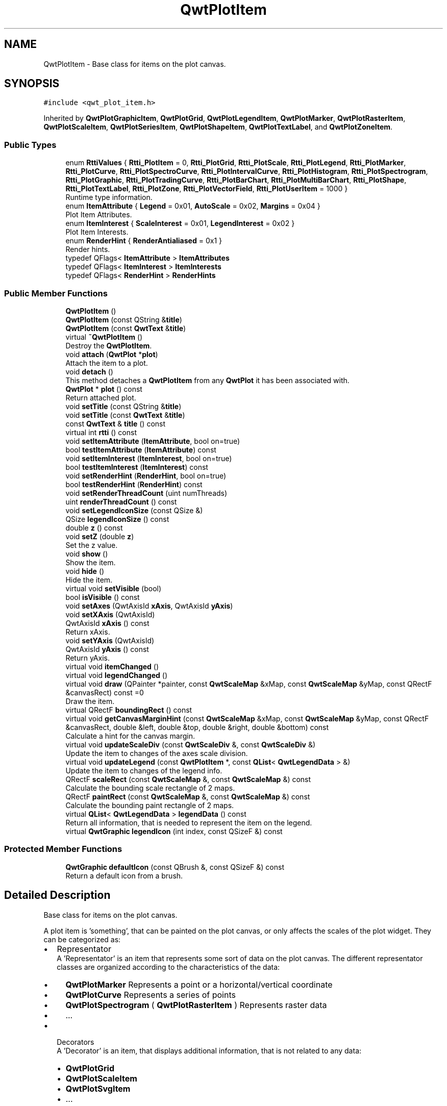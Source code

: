 .TH "QwtPlotItem" 3 "Sun Jul 18 2021" "Version 6.2.0" "Qwt User's Guide" \" -*- nroff -*-
.ad l
.nh
.SH NAME
QwtPlotItem \- Base class for items on the plot canvas\&.  

.SH SYNOPSIS
.br
.PP
.PP
\fC#include <qwt_plot_item\&.h>\fP
.PP
Inherited by \fBQwtPlotGraphicItem\fP, \fBQwtPlotGrid\fP, \fBQwtPlotLegendItem\fP, \fBQwtPlotMarker\fP, \fBQwtPlotRasterItem\fP, \fBQwtPlotScaleItem\fP, \fBQwtPlotSeriesItem\fP, \fBQwtPlotShapeItem\fP, \fBQwtPlotTextLabel\fP, and \fBQwtPlotZoneItem\fP\&.
.SS "Public Types"

.in +1c
.ti -1c
.RI "enum \fBRttiValues\fP { \fBRtti_PlotItem\fP = 0, \fBRtti_PlotGrid\fP, \fBRtti_PlotScale\fP, \fBRtti_PlotLegend\fP, \fBRtti_PlotMarker\fP, \fBRtti_PlotCurve\fP, \fBRtti_PlotSpectroCurve\fP, \fBRtti_PlotIntervalCurve\fP, \fBRtti_PlotHistogram\fP, \fBRtti_PlotSpectrogram\fP, \fBRtti_PlotGraphic\fP, \fBRtti_PlotTradingCurve\fP, \fBRtti_PlotBarChart\fP, \fBRtti_PlotMultiBarChart\fP, \fBRtti_PlotShape\fP, \fBRtti_PlotTextLabel\fP, \fBRtti_PlotZone\fP, \fBRtti_PlotVectorField\fP, \fBRtti_PlotUserItem\fP = 1000 }"
.br
.RI "Runtime type information\&. "
.ti -1c
.RI "enum \fBItemAttribute\fP { \fBLegend\fP = 0x01, \fBAutoScale\fP = 0x02, \fBMargins\fP = 0x04 }"
.br
.RI "Plot Item Attributes\&. "
.ti -1c
.RI "enum \fBItemInterest\fP { \fBScaleInterest\fP = 0x01, \fBLegendInterest\fP = 0x02 }"
.br
.RI "Plot Item Interests\&. "
.ti -1c
.RI "enum \fBRenderHint\fP { \fBRenderAntialiased\fP = 0x1 }"
.br
.RI "Render hints\&. "
.ti -1c
.RI "typedef QFlags< \fBItemAttribute\fP > \fBItemAttributes\fP"
.br
.ti -1c
.RI "typedef QFlags< \fBItemInterest\fP > \fBItemInterests\fP"
.br
.ti -1c
.RI "typedef QFlags< \fBRenderHint\fP > \fBRenderHints\fP"
.br
.in -1c
.SS "Public Member Functions"

.in +1c
.ti -1c
.RI "\fBQwtPlotItem\fP ()"
.br
.ti -1c
.RI "\fBQwtPlotItem\fP (const QString &\fBtitle\fP)"
.br
.ti -1c
.RI "\fBQwtPlotItem\fP (const \fBQwtText\fP &\fBtitle\fP)"
.br
.ti -1c
.RI "virtual \fB~QwtPlotItem\fP ()"
.br
.RI "Destroy the \fBQwtPlotItem\fP\&. "
.ti -1c
.RI "void \fBattach\fP (\fBQwtPlot\fP *\fBplot\fP)"
.br
.RI "Attach the item to a plot\&. "
.ti -1c
.RI "void \fBdetach\fP ()"
.br
.RI "This method detaches a \fBQwtPlotItem\fP from any \fBQwtPlot\fP it has been associated with\&. "
.ti -1c
.RI "\fBQwtPlot\fP * \fBplot\fP () const"
.br
.RI "Return attached plot\&. "
.ti -1c
.RI "void \fBsetTitle\fP (const QString &\fBtitle\fP)"
.br
.ti -1c
.RI "void \fBsetTitle\fP (const \fBQwtText\fP &\fBtitle\fP)"
.br
.ti -1c
.RI "const \fBQwtText\fP & \fBtitle\fP () const"
.br
.ti -1c
.RI "virtual int \fBrtti\fP () const"
.br
.ti -1c
.RI "void \fBsetItemAttribute\fP (\fBItemAttribute\fP, bool on=true)"
.br
.ti -1c
.RI "bool \fBtestItemAttribute\fP (\fBItemAttribute\fP) const"
.br
.ti -1c
.RI "void \fBsetItemInterest\fP (\fBItemInterest\fP, bool on=true)"
.br
.ti -1c
.RI "bool \fBtestItemInterest\fP (\fBItemInterest\fP) const"
.br
.ti -1c
.RI "void \fBsetRenderHint\fP (\fBRenderHint\fP, bool on=true)"
.br
.ti -1c
.RI "bool \fBtestRenderHint\fP (\fBRenderHint\fP) const"
.br
.ti -1c
.RI "void \fBsetRenderThreadCount\fP (uint numThreads)"
.br
.ti -1c
.RI "uint \fBrenderThreadCount\fP () const"
.br
.ti -1c
.RI "void \fBsetLegendIconSize\fP (const QSize &)"
.br
.ti -1c
.RI "QSize \fBlegendIconSize\fP () const"
.br
.ti -1c
.RI "double \fBz\fP () const"
.br
.ti -1c
.RI "void \fBsetZ\fP (double \fBz\fP)"
.br
.RI "Set the z value\&. "
.ti -1c
.RI "void \fBshow\fP ()"
.br
.RI "Show the item\&. "
.ti -1c
.RI "void \fBhide\fP ()"
.br
.RI "Hide the item\&. "
.ti -1c
.RI "virtual void \fBsetVisible\fP (bool)"
.br
.ti -1c
.RI "bool \fBisVisible\fP () const"
.br
.ti -1c
.RI "void \fBsetAxes\fP (QwtAxisId \fBxAxis\fP, QwtAxisId \fByAxis\fP)"
.br
.ti -1c
.RI "void \fBsetXAxis\fP (QwtAxisId)"
.br
.ti -1c
.RI "QwtAxisId \fBxAxis\fP () const"
.br
.RI "Return xAxis\&. "
.ti -1c
.RI "void \fBsetYAxis\fP (QwtAxisId)"
.br
.ti -1c
.RI "QwtAxisId \fByAxis\fP () const"
.br
.RI "Return yAxis\&. "
.ti -1c
.RI "virtual void \fBitemChanged\fP ()"
.br
.ti -1c
.RI "virtual void \fBlegendChanged\fP ()"
.br
.ti -1c
.RI "virtual void \fBdraw\fP (QPainter *painter, const \fBQwtScaleMap\fP &xMap, const \fBQwtScaleMap\fP &yMap, const QRectF &canvasRect) const =0"
.br
.RI "Draw the item\&. "
.ti -1c
.RI "virtual QRectF \fBboundingRect\fP () const"
.br
.ti -1c
.RI "virtual void \fBgetCanvasMarginHint\fP (const \fBQwtScaleMap\fP &xMap, const \fBQwtScaleMap\fP &yMap, const QRectF &canvasRect, double &left, double &top, double &right, double &bottom) const"
.br
.RI "Calculate a hint for the canvas margin\&. "
.ti -1c
.RI "virtual void \fBupdateScaleDiv\fP (const \fBQwtScaleDiv\fP &, const \fBQwtScaleDiv\fP &)"
.br
.RI "Update the item to changes of the axes scale division\&. "
.ti -1c
.RI "virtual void \fBupdateLegend\fP (const \fBQwtPlotItem\fP *, const \fBQList\fP< \fBQwtLegendData\fP > &)"
.br
.RI "Update the item to changes of the legend info\&. "
.ti -1c
.RI "QRectF \fBscaleRect\fP (const \fBQwtScaleMap\fP &, const \fBQwtScaleMap\fP &) const"
.br
.RI "Calculate the bounding scale rectangle of 2 maps\&. "
.ti -1c
.RI "QRectF \fBpaintRect\fP (const \fBQwtScaleMap\fP &, const \fBQwtScaleMap\fP &) const"
.br
.RI "Calculate the bounding paint rectangle of 2 maps\&. "
.ti -1c
.RI "virtual \fBQList\fP< \fBQwtLegendData\fP > \fBlegendData\fP () const"
.br
.RI "Return all information, that is needed to represent the item on the legend\&. "
.ti -1c
.RI "virtual \fBQwtGraphic\fP \fBlegendIcon\fP (int index, const QSizeF &) const"
.br
.in -1c
.SS "Protected Member Functions"

.in +1c
.ti -1c
.RI "\fBQwtGraphic\fP \fBdefaultIcon\fP (const QBrush &, const QSizeF &) const"
.br
.RI "Return a default icon from a brush\&. "
.in -1c
.SH "Detailed Description"
.PP 
Base class for items on the plot canvas\&. 

A plot item is 'something', that can be painted on the plot canvas, or only affects the scales of the plot widget\&. They can be categorized as:
.PP
.IP "\(bu" 2
Representator
.br
 A 'Representator' is an item that represents some sort of data on the plot canvas\&. The different representator classes are organized according to the characteristics of the data:
.IP "  \(bu" 4
\fBQwtPlotMarker\fP Represents a point or a horizontal/vertical coordinate
.IP "  \(bu" 4
\fBQwtPlotCurve\fP Represents a series of points
.IP "  \(bu" 4
\fBQwtPlotSpectrogram\fP ( \fBQwtPlotRasterItem\fP ) Represents raster data
.IP "  \(bu" 4
\&.\&.\&.
.PP

.IP "\(bu" 2
Decorators
.br
 A 'Decorator' is an item, that displays additional information, that is not related to any data:
.IP "  \(bu" 4
\fBQwtPlotGrid\fP
.IP "  \(bu" 4
\fBQwtPlotScaleItem\fP
.IP "  \(bu" 4
\fBQwtPlotSvgItem\fP
.IP "  \(bu" 4
\&.\&.\&.
.PP

.PP
.PP
Depending on the \fBQwtPlotItem::ItemAttribute\fP flags, an item is included into autoscaling or has an entry on the legend\&.
.PP
Before misusing the existing item classes it might be better to implement a new type of plot item ( don't implement a watermark as spectrogram )\&. Deriving a new type of \fBQwtPlotItem\fP primarily means to implement the YourPlotItem::draw() method\&.
.PP
\fBSee also\fP
.RS 4
The cpuplot example shows the implementation of additional \fBplot\fP items\&. 
.RE
.PP

.PP
Definition at line 66 of file qwt_plot_item\&.h\&.
.SH "Member Typedef Documentation"
.PP 
.SS "typedef QFlags<\fBItemAttribute\fP > \fBQwtPlotItem::ItemAttributes\fP"
An ORed combination of \fBItemAttribute\fP values\&. 
.PP
Definition at line 167 of file qwt_plot_item\&.h\&.
.SS "typedef QFlags<\fBItemInterest\fP > \fBQwtPlotItem::ItemInterests\fP"
An ORed combination of \fBItemInterest\fP values\&. 
.PP
Definition at line 200 of file qwt_plot_item\&.h\&.
.SS "typedef QFlags<\fBRenderHint\fP > \fBQwtPlotItem::RenderHints\fP"
An ORed combination of \fBRenderHint\fP values\&. 
.PP
Definition at line 209 of file qwt_plot_item\&.h\&.
.SH "Member Enumeration Documentation"
.PP 
.SS "enum \fBQwtPlotItem::ItemAttribute\fP"

.PP
Plot Item Attributes\&. Various aspects of a plot widget depend on the attributes of the attached plot items\&. If and how a single plot item participates in these updates depends on its attributes\&.
.PP
\fBSee also\fP
.RS 4
\fBsetItemAttribute()\fP, \fBtestItemAttribute()\fP, \fBItemInterest\fP 
.RE
.PP

.PP
\fBEnumerator\fP
.in +1c
.TP
\fB\fILegend \fP\fP
The item is represented on the legend\&. 
.TP
\fB\fIAutoScale \fP\fP
The \fBboundingRect()\fP of the item is included in the autoscaling calculation as long as its width or height is >= 0\&.0\&. 
.TP
\fB\fIMargins \fP\fP
The item needs extra space to display something outside its bounding rectangle\&. 
.PP
\fBSee also\fP
.RS 4
\fBgetCanvasMarginHint()\fP 
.RE
.PP

.PP
Definition at line 147 of file qwt_plot_item\&.h\&.
.SS "enum \fBQwtPlotItem::ItemInterest\fP"

.PP
Plot Item Interests\&. Plot items might depend on the situation of the corresponding plot widget\&. By enabling an interest the plot item will be notified, when the corresponding attribute of the plot widgets has changed\&.
.PP
\fBSee also\fP
.RS 4
\fBsetItemAttribute()\fP, \fBtestItemAttribute()\fP, \fBItemInterest\fP 
.RE
.PP

.PP
\fBEnumerator\fP
.in +1c
.TP
\fB\fIScaleInterest \fP\fP
The item is interested in updates of the scales 
.PP
\fBSee also\fP
.RS 4
\fBupdateScaleDiv()\fP 
.RE
.PP

.TP
\fB\fILegendInterest \fP\fP
The item is interested in updates of the legend ( of other items ) This flag is intended for items, that want to implement a legend for displaying entries of other plot item\&.
.PP
\fBNote\fP
.RS 4
If the plot item wants to be represented on a legend enable \fBQwtPlotItem::Legend\fP instead\&.
.RE
.PP
\fBSee also\fP
.RS 4
\fBupdateLegend()\fP 
.RE
.PP

.PP
Definition at line 179 of file qwt_plot_item\&.h\&.
.SS "enum \fBQwtPlotItem::RenderHint\fP"

.PP
Render hints\&. 
.PP
\fBEnumerator\fP
.in +1c
.TP
\fB\fIRenderAntialiased \fP\fP
Enable antialiasing\&. 
.PP
Definition at line 203 of file qwt_plot_item\&.h\&.
.SS "enum \fBQwtPlotItem::RttiValues\fP"

.PP
Runtime type information\&. RttiValues is used to cast plot items, without having to enable runtime type information of the compiler\&. 
.PP
\fBEnumerator\fP
.in +1c
.TP
\fB\fIRtti_PlotItem \fP\fP
Unspecific value, that can be used, when it doesn't matter\&. 
.TP
\fB\fIRtti_PlotGrid \fP\fP
For \fBQwtPlotGrid\fP\&. 
.TP
\fB\fIRtti_PlotScale \fP\fP
For \fBQwtPlotScaleItem\fP\&. 
.TP
\fB\fIRtti_PlotLegend \fP\fP
For \fBQwtPlotLegendItem\fP\&. 
.TP
\fB\fIRtti_PlotMarker \fP\fP
For \fBQwtPlotMarker\fP\&. 
.TP
\fB\fIRtti_PlotCurve \fP\fP
For \fBQwtPlotCurve\fP\&. 
.TP
\fB\fIRtti_PlotSpectroCurve \fP\fP
For \fBQwtPlotSpectroCurve\fP\&. 
.TP
\fB\fIRtti_PlotIntervalCurve \fP\fP
For \fBQwtPlotIntervalCurve\fP\&. 
.TP
\fB\fIRtti_PlotHistogram \fP\fP
For \fBQwtPlotHistogram\fP\&. 
.TP
\fB\fIRtti_PlotSpectrogram \fP\fP
For \fBQwtPlotSpectrogram\fP\&. 
.TP
\fB\fIRtti_PlotGraphic \fP\fP
For \fBQwtPlotGraphicItem\fP, \fBQwtPlotSvgItem\fP\&. 
.TP
\fB\fIRtti_PlotTradingCurve \fP\fP
For \fBQwtPlotTradingCurve\fP\&. 
.TP
\fB\fIRtti_PlotBarChart \fP\fP
For \fBQwtPlotBarChart\fP\&. 
.TP
\fB\fIRtti_PlotMultiBarChart \fP\fP
For \fBQwtPlotMultiBarChart\fP\&. 
.TP
\fB\fIRtti_PlotShape \fP\fP
For \fBQwtPlotShapeItem\fP\&. 
.TP
\fB\fIRtti_PlotTextLabel \fP\fP
For \fBQwtPlotTextLabel\fP\&. 
.TP
\fB\fIRtti_PlotZone \fP\fP
For \fBQwtPlotZoneItem\fP\&. 
.TP
\fB\fIRtti_PlotVectorField \fP\fP
For \fBQwtPlotVectorField\fP\&. 
.TP
\fB\fIRtti_PlotUserItem \fP\fP
Values >= Rtti_PlotUserItem are reserved for plot items not implemented in the Qwt library\&. 
.PP
Definition at line 75 of file qwt_plot_item\&.h\&.
.SH "Constructor & Destructor Documentation"
.PP 
.SS "QwtPlotItem::QwtPlotItem ()\fC [explicit]\fP"
Constructor 
.PP
Definition at line 55 of file qwt_plot_item\&.cpp\&.
.SS "QwtPlotItem::QwtPlotItem (const QString & title)\fC [explicit]\fP"
Constructor 
.PP
\fBParameters\fP
.RS 4
\fItitle\fP Title of the item 
.RE
.PP

.PP
Definition at line 64 of file qwt_plot_item\&.cpp\&.
.SS "QwtPlotItem::QwtPlotItem (const \fBQwtText\fP & title)\fC [explicit]\fP"
Constructor 
.PP
\fBParameters\fP
.RS 4
\fItitle\fP Title of the item 
.RE
.PP

.PP
Definition at line 74 of file qwt_plot_item\&.cpp\&.
.SH "Member Function Documentation"
.PP 
.SS "void QwtPlotItem::attach (\fBQwtPlot\fP * plot)"

.PP
Attach the item to a plot\&. This method will attach a \fBQwtPlotItem\fP to the \fBQwtPlot\fP argument\&. It will first detach the \fBQwtPlotItem\fP from any plot from a previous call to attach (if necessary)\&. If a NULL argument is passed, it will detach from any \fBQwtPlot\fP it was attached to\&.
.PP
\fBParameters\fP
.RS 4
\fIplot\fP Plot widget 
.RE
.PP
\fBSee also\fP
.RS 4
\fBdetach()\fP 
.RE
.PP

.PP
Definition at line 98 of file qwt_plot_item\&.cpp\&.
.SS "QRectF QwtPlotItem::boundingRect () const\fC [virtual]\fP"

.PP
\fBReturns\fP
.RS 4
An invalid bounding rect: QRectF(1\&.0, 1\&.0, -2\&.0, -2\&.0) 
.RE
.PP
\fBNote\fP
.RS 4
A width or height < 0\&.0 is ignored by the autoscaler 
.RE
.PP

.PP
Reimplemented in \fBQwtPlotZoneItem\fP, \fBQwtPlotVectorField\fP, \fBQwtPlotTradingCurve\fP, \fBQwtPlotShapeItem\fP, \fBQwtPlotSeriesItem\fP, \fBQwtPlotRasterItem\fP, \fBQwtPlotMultiBarChart\fP, \fBQwtPlotMarker\fP, \fBQwtPlotIntervalCurve\fP, \fBQwtPlotHistogram\fP, \fBQwtPlotGraphicItem\fP, and \fBQwtPlotBarChart\fP\&.
.PP
Definition at line 568 of file qwt_plot_item\&.cpp\&.
.SS "\fBQwtGraphic\fP QwtPlotItem::defaultIcon (const QBrush & brush, const QSizeF & size) const\fC [protected]\fP"

.PP
Return a default icon from a brush\&. The default icon is a filled rectangle used in several derived classes as \fBlegendIcon()\fP\&.
.PP
\fBParameters\fP
.RS 4
\fIbrush\fP Fill brush 
.br
\fIsize\fP Icon size
.RE
.PP
\fBReturns\fP
.RS 4
A filled rectangle 
.RE
.PP

.PP
Definition at line 422 of file qwt_plot_item\&.cpp\&.
.SS "void QwtPlotItem::detach ()"

.PP
This method detaches a \fBQwtPlotItem\fP from any \fBQwtPlot\fP it has been associated with\&. \fBdetach()\fP is equivalent to calling attach( NULL ) 
.PP
\fBSee also\fP
.RS 4
\fBattach()\fP 
.RE
.PP

.PP
Definition at line 119 of file qwt_plot_item\&.cpp\&.
.SS "virtual void QwtPlotItem::draw (QPainter * painter, const \fBQwtScaleMap\fP & xMap, const \fBQwtScaleMap\fP & yMap, const QRectF & canvasRect) const\fC [pure virtual]\fP"

.PP
Draw the item\&. 
.PP
\fBParameters\fP
.RS 4
\fIpainter\fP Painter 
.br
\fIxMap\fP Maps x-values into pixel coordinates\&. 
.br
\fIyMap\fP Maps y-values into pixel coordinates\&. 
.br
\fIcanvasRect\fP Contents rect of the canvas in painter coordinates 
.RE
.PP

.PP
Implemented in \fBQwtPlotSpectrogram\fP, \fBQwtPlotShapeItem\fP, \fBQwtPlotSeriesItem\fP, \fBQwtPlotScaleItem\fP, \fBQwtPlotRasterItem\fP, \fBQwtPlotLegendItem\fP, \fBQwtPlotGrid\fP, \fBQwtPlotGraphicItem\fP, \fBQwtPlotMarker\fP, \fBQwtPlotZoneItem\fP, and \fBQwtPlotTextLabel\fP\&.
.SS "void QwtPlotItem::getCanvasMarginHint (const \fBQwtScaleMap\fP & xMap, const \fBQwtScaleMap\fP & yMap, const QRectF & canvasRect, double & left, double & top, double & right, double & bottom) const\fC [virtual]\fP"

.PP
Calculate a hint for the canvas margin\&. When the \fBQwtPlotItem::Margins\fP flag is enabled the plot item indicates, that it needs some margins at the borders of the canvas\&. This is f\&.e\&. used by bar charts to reserve space for displaying the bars\&.
.PP
The margins are in target device coordinates ( pixels on screen )
.PP
\fBParameters\fP
.RS 4
\fIxMap\fP Maps x-values into pixel coordinates\&. 
.br
\fIyMap\fP Maps y-values into pixel coordinates\&. 
.br
\fIcanvasRect\fP Contents rectangle of the canvas in painter coordinates 
.br
\fIleft\fP Returns the left margin 
.br
\fItop\fP Returns the top margin 
.br
\fIright\fP Returns the right margin 
.br
\fIbottom\fP Returns the bottom margin
.RE
.PP
The default implementation returns 0 for all margins
.PP
\fBSee also\fP
.RS 4
\fBQwtPlot::getCanvasMarginsHint()\fP, \fBQwtPlot::updateCanvasMargins()\fP 
.RE
.PP

.PP
Reimplemented in \fBQwtPlotAbstractBarChart\fP\&.
.PP
Definition at line 595 of file qwt_plot_item\&.cpp\&.
.SS "bool QwtPlotItem::isVisible () const"

.PP
\fBReturns\fP
.RS 4
true if visible 
.RE
.PP
\fBSee also\fP
.RS 4
\fBsetVisible()\fP, \fBshow()\fP, \fBhide()\fP 
.RE
.PP

.PP
Definition at line 470 of file qwt_plot_item\&.cpp\&.
.SS "void QwtPlotItem::itemChanged ()\fC [virtual]\fP"
Update the legend and call \fBQwtPlot::autoRefresh()\fP for the parent plot\&.
.PP
\fBSee also\fP
.RS 4
QwtPlot::legendChanged(), \fBQwtPlot::autoRefresh()\fP 
.RE
.PP

.PP
Definition at line 481 of file qwt_plot_item\&.cpp\&.
.SS "void QwtPlotItem::legendChanged ()\fC [virtual]\fP"
Update the legend of the parent plot\&. 
.PP
\fBSee also\fP
.RS 4
\fBQwtPlot::updateLegend()\fP, \fBitemChanged()\fP 
.RE
.PP

.PP
Definition at line 491 of file qwt_plot_item\&.cpp\&.
.SS "\fBQList\fP< \fBQwtLegendData\fP > QwtPlotItem::legendData () const\fC [virtual]\fP"

.PP
Return all information, that is needed to represent the item on the legend\&. Most items are represented by one entry on the legend showing an icon and a text, but f\&.e\&. \fBQwtPlotMultiBarChart\fP displays one entry for each bar\&.
.PP
\fBQwtLegendData\fP is basically a list of QVariants that makes it possible to overload and reimplement \fBlegendData()\fP to return almost any type of information, that is understood by the receiver that acts as the legend\&.
.PP
The default implementation returns one entry with the \fBtitle()\fP of the item and the \fBlegendIcon()\fP\&.
.PP
\fBReturns\fP
.RS 4
Data, that is needed to represent the item on the legend 
.RE
.PP
\fBSee also\fP
.RS 4
\fBtitle()\fP, \fBlegendIcon()\fP, \fBQwtLegend\fP, \fBQwtPlotLegendItem\fP 
.RE
.PP

.PP
Reimplemented in \fBQwtPlotMultiBarChart\fP, and \fBQwtPlotBarChart\fP\&.
.PP
Definition at line 626 of file qwt_plot_item\&.cpp\&.
.SS "\fBQwtGraphic\fP QwtPlotItem::legendIcon (int index, const QSizeF & size) const\fC [virtual]\fP"

.PP
\fBReturns\fP
.RS 4
Icon representing the item on the legend
.RE
.PP
The default implementation returns an invalid icon
.PP
\fBParameters\fP
.RS 4
\fIindex\fP Index of the legend entry ( usually there is only one ) 
.br
\fIsize\fP Icon size
.RE
.PP
\fBSee also\fP
.RS 4
\fBsetLegendIconSize()\fP, \fBlegendData()\fP 
.RE
.PP

.PP
Reimplemented in \fBQwtPlotVectorField\fP, \fBQwtPlotTradingCurve\fP, \fBQwtPlotShapeItem\fP, \fBQwtPlotMultiBarChart\fP, \fBQwtPlotMarker\fP, \fBQwtPlotIntervalCurve\fP, \fBQwtPlotHistogram\fP, \fBQwtPlotCurve\fP, and \fBQwtPlotBarChart\fP\&.
.PP
Definition at line 402 of file qwt_plot_item\&.cpp\&.
.SS "QSize QwtPlotItem::legendIconSize () const"

.PP
\fBReturns\fP
.RS 4
Legend icon size 
.RE
.PP
\fBSee also\fP
.RS 4
\fBsetLegendIconSize()\fP, \fBlegendIcon()\fP 
.RE
.PP

.PP
Definition at line 386 of file qwt_plot_item\&.cpp\&.
.SS "QRectF QwtPlotItem::paintRect (const \fBQwtScaleMap\fP & xMap, const \fBQwtScaleMap\fP & yMap) const"

.PP
Calculate the bounding paint rectangle of 2 maps\&. 
.PP
\fBParameters\fP
.RS 4
\fIxMap\fP Maps x-values into pixel coordinates\&. 
.br
\fIyMap\fP Maps y-values into pixel coordinates\&.
.RE
.PP
\fBReturns\fP
.RS 4
Bounding paint rectangle of the scale maps, not normalized 
.RE
.PP

.PP
Definition at line 720 of file qwt_plot_item\&.cpp\&.
.SS "uint QwtPlotItem::renderThreadCount () const"

.PP
\fBReturns\fP
.RS 4
Number of threads to be used for rendering\&. If numThreads() is set to 0, the system specific ideal thread count is used\&. 
.RE
.PP

.PP
Definition at line 360 of file qwt_plot_item\&.cpp\&.
.SS "int QwtPlotItem::rtti () const\fC [virtual]\fP"
Return rtti for the specific class represented\&. \fBQwtPlotItem\fP is simply a virtual interface class, and base classes will implement this method with specific rtti values so a user can differentiate them\&.
.PP
The rtti value is useful for environments, where the runtime type information is disabled and it is not possible to do a dynamic_cast<\&.\&.\&.>\&.
.PP
\fBReturns\fP
.RS 4
rtti value 
.RE
.PP
\fBSee also\fP
.RS 4
\fBRttiValues\fP 
.RE
.PP

.PP
Reimplemented in \fBQwtPlotZoneItem\fP, \fBQwtPlotVectorField\fP, \fBQwtPlotTradingCurve\fP, \fBQwtPlotTextLabel\fP, \fBQwtPlotSpectrogram\fP, \fBQwtPlotSpectroCurve\fP, \fBQwtPlotShapeItem\fP, \fBQwtPlotScaleItem\fP, \fBQwtPlotMultiBarChart\fP, \fBQwtPlotMarker\fP, \fBQwtPlotLegendItem\fP, \fBQwtPlotIntervalCurve\fP, \fBQwtPlotHistogram\fP, \fBQwtPlotGrid\fP, \fBQwtPlotGraphicItem\fP, \fBQwtPlotCurve\fP, and \fBQwtPlotBarChart\fP\&.
.PP
Definition at line 136 of file qwt_plot_item\&.cpp\&.
.SS "QRectF QwtPlotItem::scaleRect (const \fBQwtScaleMap\fP & xMap, const \fBQwtScaleMap\fP & yMap) const"

.PP
Calculate the bounding scale rectangle of 2 maps\&. 
.PP
\fBParameters\fP
.RS 4
\fIxMap\fP Maps x-values into pixel coordinates\&. 
.br
\fIyMap\fP Maps y-values into pixel coordinates\&.
.RE
.PP
\fBReturns\fP
.RS 4
Bounding scale rect of the scale maps, not normalized 
.RE
.PP

.PP
Definition at line 705 of file qwt_plot_item\&.cpp\&.
.SS "void QwtPlotItem::setAxes (QwtAxisId xAxisId, QwtAxisId yAxisId)"
Set X and Y axis
.PP
The item will painted according to the coordinates of its Axes\&.
.PP
\fBParameters\fP
.RS 4
\fIxAxisId\fP X Axis 
.br
\fIyAxisId\fP Y Axis
.RE
.PP
\fBSee also\fP
.RS 4
\fBsetXAxis()\fP, \fBsetYAxis()\fP, \fBxAxis()\fP, \fByAxis()\fP 
.RE
.PP

.PP
Definition at line 507 of file qwt_plot_item\&.cpp\&.
.SS "void QwtPlotItem::setItemAttribute (\fBItemAttribute\fP attribute, bool on = \fCtrue\fP)"
Toggle an item attribute
.PP
\fBParameters\fP
.RS 4
\fIattribute\fP Attribute type 
.br
\fIon\fP true/false
.RE
.PP
\fBSee also\fP
.RS 4
\fBtestItemAttribute()\fP, \fBItemInterest\fP 
.RE
.PP

.PP
Definition at line 228 of file qwt_plot_item\&.cpp\&.
.SS "void QwtPlotItem::setItemInterest (\fBItemInterest\fP interest, bool on = \fCtrue\fP)"
Toggle an item interest
.PP
\fBParameters\fP
.RS 4
\fIinterest\fP Interest type 
.br
\fIon\fP true/false
.RE
.PP
\fBSee also\fP
.RS 4
\fBtestItemInterest()\fP, \fBItemAttribute\fP 
.RE
.PP

.PP
Definition at line 279 of file qwt_plot_item\&.cpp\&.
.SS "void QwtPlotItem::setLegendIconSize (const QSize & size)"
Set the size of the legend icon
.PP
The default setting is 8x8 pixels
.PP
\fBParameters\fP
.RS 4
\fIsize\fP Size 
.RE
.PP
\fBSee also\fP
.RS 4
\fBlegendIconSize()\fP, \fBlegendIcon()\fP 
.RE
.PP

.PP
Definition at line 373 of file qwt_plot_item\&.cpp\&.
.SS "void QwtPlotItem::setRenderHint (\fBRenderHint\fP hint, bool on = \fCtrue\fP)"
Toggle an render hint
.PP
\fBParameters\fP
.RS 4
\fIhint\fP Render hint 
.br
\fIon\fP true/false
.RE
.PP
\fBSee also\fP
.RS 4
\fBtestRenderHint()\fP, \fBRenderHint\fP 
.RE
.PP

.PP
Definition at line 312 of file qwt_plot_item\&.cpp\&.
.SS "void QwtPlotItem::setRenderThreadCount (uint numThreads)"
On multi core systems rendering of certain plot item ( f\&.e \fBQwtPlotRasterItem\fP ) can be done in parallel in several threads\&.
.PP
The default setting is set to 1\&.
.PP
\fBParameters\fP
.RS 4
\fInumThreads\fP Number of threads to be used for rendering\&. If numThreads is set to 0, the system specific ideal thread count is used\&.
.RE
.PP
The default thread count is 1 ( = no additional threads ) 
.PP
Definition at line 350 of file qwt_plot_item\&.cpp\&.
.SS "void QwtPlotItem::setTitle (const QString & title)"
Set a new title
.PP
\fBParameters\fP
.RS 4
\fItitle\fP Title 
.RE
.PP
\fBSee also\fP
.RS 4
\fBtitle()\fP 
.RE
.PP

.PP
Definition at line 187 of file qwt_plot_item\&.cpp\&.
.SS "void QwtPlotItem::setTitle (const \fBQwtText\fP & title)"
Set a new title
.PP
\fBParameters\fP
.RS 4
\fItitle\fP Title 
.RE
.PP
\fBSee also\fP
.RS 4
\fBtitle()\fP 
.RE
.PP

.PP
Definition at line 198 of file qwt_plot_item\&.cpp\&.
.SS "void QwtPlotItem::setVisible (bool on)\fC [virtual]\fP"
Show/Hide the item
.PP
\fBParameters\fP
.RS 4
\fIon\fP Show if true, otherwise hide 
.RE
.PP
\fBSee also\fP
.RS 4
\fBisVisible()\fP, \fBshow()\fP, \fBhide()\fP 
.RE
.PP

.PP
Definition at line 457 of file qwt_plot_item\&.cpp\&.
.SS "void QwtPlotItem::setXAxis (QwtAxisId axisId)"
Set the X axis
.PP
The item will painted according to the coordinates its Axes\&.
.PP
\fBParameters\fP
.RS 4
\fIaxisId\fP X Axis 
.RE
.PP
\fBSee also\fP
.RS 4
\fBsetAxes()\fP, \fBsetYAxis()\fP, \fBxAxis()\fP 
.RE
.PP

.PP
Definition at line 526 of file qwt_plot_item\&.cpp\&.
.SS "void QwtPlotItem::setYAxis (QwtAxisId axisId)"
Set the Y axis
.PP
The item will painted according to the coordinates its Axes\&.
.PP
\fBParameters\fP
.RS 4
\fIaxisId\fP Y Axis 
.RE
.PP
\fBSee also\fP
.RS 4
\fBsetAxes()\fP, \fBsetXAxis()\fP, \fByAxis()\fP 
.RE
.PP

.PP
Definition at line 543 of file qwt_plot_item\&.cpp\&.
.SS "void QwtPlotItem::setZ (double z)"

.PP
Set the z value\&. Plot items are painted in increasing z-order\&.
.PP
\fBParameters\fP
.RS 4
\fIz\fP Z-value 
.RE
.PP
\fBSee also\fP
.RS 4
\fBz()\fP, \fBQwtPlotDict::itemList()\fP 
.RE
.PP

.PP
Definition at line 165 of file qwt_plot_item\&.cpp\&.
.SS "bool QwtPlotItem::testItemAttribute (\fBItemAttribute\fP attribute) const"
Test an item attribute
.PP
\fBParameters\fP
.RS 4
\fIattribute\fP Attribute type 
.RE
.PP
\fBReturns\fP
.RS 4
true/false 
.RE
.PP
\fBSee also\fP
.RS 4
\fBsetItemAttribute()\fP, \fBItemInterest\fP 
.RE
.PP

.PP
Definition at line 266 of file qwt_plot_item\&.cpp\&.
.SS "bool QwtPlotItem::testItemInterest (\fBItemInterest\fP interest) const"
Test an item interest
.PP
\fBParameters\fP
.RS 4
\fIinterest\fP Interest type 
.RE
.PP
\fBReturns\fP
.RS 4
true/false 
.RE
.PP
\fBSee also\fP
.RS 4
\fBsetItemInterest()\fP, \fBItemAttribute\fP 
.RE
.PP

.PP
Definition at line 299 of file qwt_plot_item\&.cpp\&.
.SS "bool QwtPlotItem::testRenderHint (\fBRenderHint\fP hint) const"
Test a render hint
.PP
\fBParameters\fP
.RS 4
\fIhint\fP Render hint 
.RE
.PP
\fBReturns\fP
.RS 4
true/false 
.RE
.PP
\fBSee also\fP
.RS 4
\fBsetRenderHint()\fP, \fBRenderHint\fP 
.RE
.PP

.PP
Definition at line 332 of file qwt_plot_item\&.cpp\&.
.SS "const \fBQwtText\fP & QwtPlotItem::title () const"

.PP
\fBReturns\fP
.RS 4
Title of the item 
.RE
.PP
\fBSee also\fP
.RS 4
\fBsetTitle()\fP 
.RE
.PP

.PP
Definition at line 215 of file qwt_plot_item\&.cpp\&.
.SS "void QwtPlotItem::updateLegend (const \fBQwtPlotItem\fP * item, const \fBQList\fP< \fBQwtLegendData\fP > & data)\fC [virtual]\fP"

.PP
Update the item to changes of the legend info\&. Plot items that want to display a legend ( not those, that want to be displayed on a legend ! ) will have to implement \fBupdateLegend()\fP\&.
.PP
\fBupdateLegend()\fP is only called when the LegendInterest interest is enabled\&. The default implementation does nothing\&.
.PP
\fBParameters\fP
.RS 4
\fIitem\fP Plot item to be displayed on a legend 
.br
\fIdata\fP Attributes how to display item on the legend
.RE
.PP
\fBSee also\fP
.RS 4
\fBQwtPlotLegendItem\fP
.RE
.PP
\fBNote\fP
.RS 4
Plot items, that want to be displayed on a legend need to enable the \fBQwtPlotItem::Legend\fP flag and to implement \fBlegendData()\fP and \fBlegendIcon()\fP 
.RE
.PP

.PP
Reimplemented in \fBQwtPlotLegendItem\fP\&.
.PP
Definition at line 690 of file qwt_plot_item\&.cpp\&.
.SS "void QwtPlotItem::updateScaleDiv (const \fBQwtScaleDiv\fP & xScaleDiv, const \fBQwtScaleDiv\fP & yScaleDiv)\fC [virtual]\fP"

.PP
Update the item to changes of the axes scale division\&. Update the item, when the axes of plot have changed\&. The default implementation does nothing, but items that depend on the scale division (like \fBQwtPlotGrid()\fP) have to reimplement \fBupdateScaleDiv()\fP
.PP
\fBupdateScaleDiv()\fP is only called when the ScaleInterest interest is enabled\&. The default implementation does nothing\&.
.PP
\fBParameters\fP
.RS 4
\fIxScaleDiv\fP Scale division of the x-axis 
.br
\fIyScaleDiv\fP Scale division of the y-axis
.RE
.PP
\fBSee also\fP
.RS 4
\fBQwtPlot::updateAxes()\fP, \fBScaleInterest\fP 
.RE
.PP

.PP
Reimplemented in \fBQwtPlotGrid\fP, \fBQwtPlotSeriesItem\fP, and \fBQwtPlotScaleItem\fP\&.
.PP
Definition at line 665 of file qwt_plot_item\&.cpp\&.
.SS "double QwtPlotItem::z () const"
Plot items are painted in increasing z-order\&.
.PP
\fBReturns\fP
.RS 4
\fBsetZ()\fP, \fBQwtPlotDict::itemList()\fP 
.RE
.PP

.PP
Definition at line 152 of file qwt_plot_item\&.cpp\&.

.SH "Author"
.PP 
Generated automatically by Doxygen for Qwt User's Guide from the source code\&.
